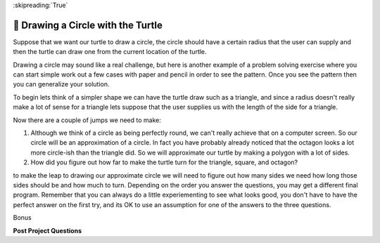 
:skipreading:`True`


🤔 Drawing a Circle with the Turtle
=====================================

Suppose that we want our turtle to draw a circle, the circle should have a certain radius that the user can supply and then the turtle can draw one from the current location of the turtle.

Drawing a circle may sound like a real challenge, but here is another example of a problem solving exercise where you can start simple work out a few cases with paper and pencil in order to see the pattern.  Once you see the pattern then you can generalize your solution.

To begin lets think of a simpler shape we can have the turtle draw such as a triangle, and since a radius doesn't really make a lot of sense for a triangle lets suppose that the user supplies us with the length of the side for a triangle.

.. activecode:: act_circle_1
    :nocodelens:

    Ask the user for a side length and then draw a triangle.
    ~~~~


.. activecode:: act_circle_2
    :nocodelens:

    Ask the user for a side length and then draw a square
    ~~~~

.. activecode:: act_circle_3
    :nocodelens:

    Ask the user for a side length and then draw an octagon (8-sided)
    ~~~~

Now there are a couple of jumps we need to make:

1.  Although we think of a circle as being perfectly round, we can't really achieve that on a computer screen.  So our circle will be an approximation of a circle.  In fact you have probably already noticed that the octagon looks a lot more circle-ish than the triangle did.  So we will approximate our turtle by making a polygon with a lot of sides.

2.  How did you figure out how far to make the turtle turn for the triangle, square, and octagon?

to make the leap to drawing our approximate circle we will need to figure out how many sides we need how long those sides should be and how much to turn.  Depending on the order you answer the questions, you may get a different final program.  Remember that you can always do a little experiementing to see what looks good, you don't have to have the perfect answer on the first try, and its OK to use an assumption for one of the answers to the three questions.

.. activecode:: act_circle_4
    :nocodelens:

    Ask the user for a radius and then draw a circle with that radius.
    ~~~~


Bonus

.. activecode:: act_circle_5
    :nocodelens:

    Ask the user for a radius and then draw a circle with that radius, but make the center of the circle at the current location of the turtle.
    ~~~~



**Post Project Questions**

.. poll:: LearningZone_5
    :option_1: Comfort Zone
    :option_2: Learning Zone
    :option_3: Panic Zone

    During this project I was primarily in my...

.. poll:: Time_5
    :option_1: Very little time
    :option_2: A reasonable amount of time
    :option_3: More time than is reasonable

    Completing this project took...

.. poll:: TaskValue_5
    :option_1: Don't seem worth learning
    :option_2: May be worth learning
    :option_3: Are definitely worth learning

    Based on my own interests and needs, the things taught in this project...

.. poll:: Expectancy_5
    :option_1: Definitely within reach
    :option_2: Within reach if I try my hardest
    :option_3: Out of reach no matter how hard I try

    For me to master the things taught in this project feels...


